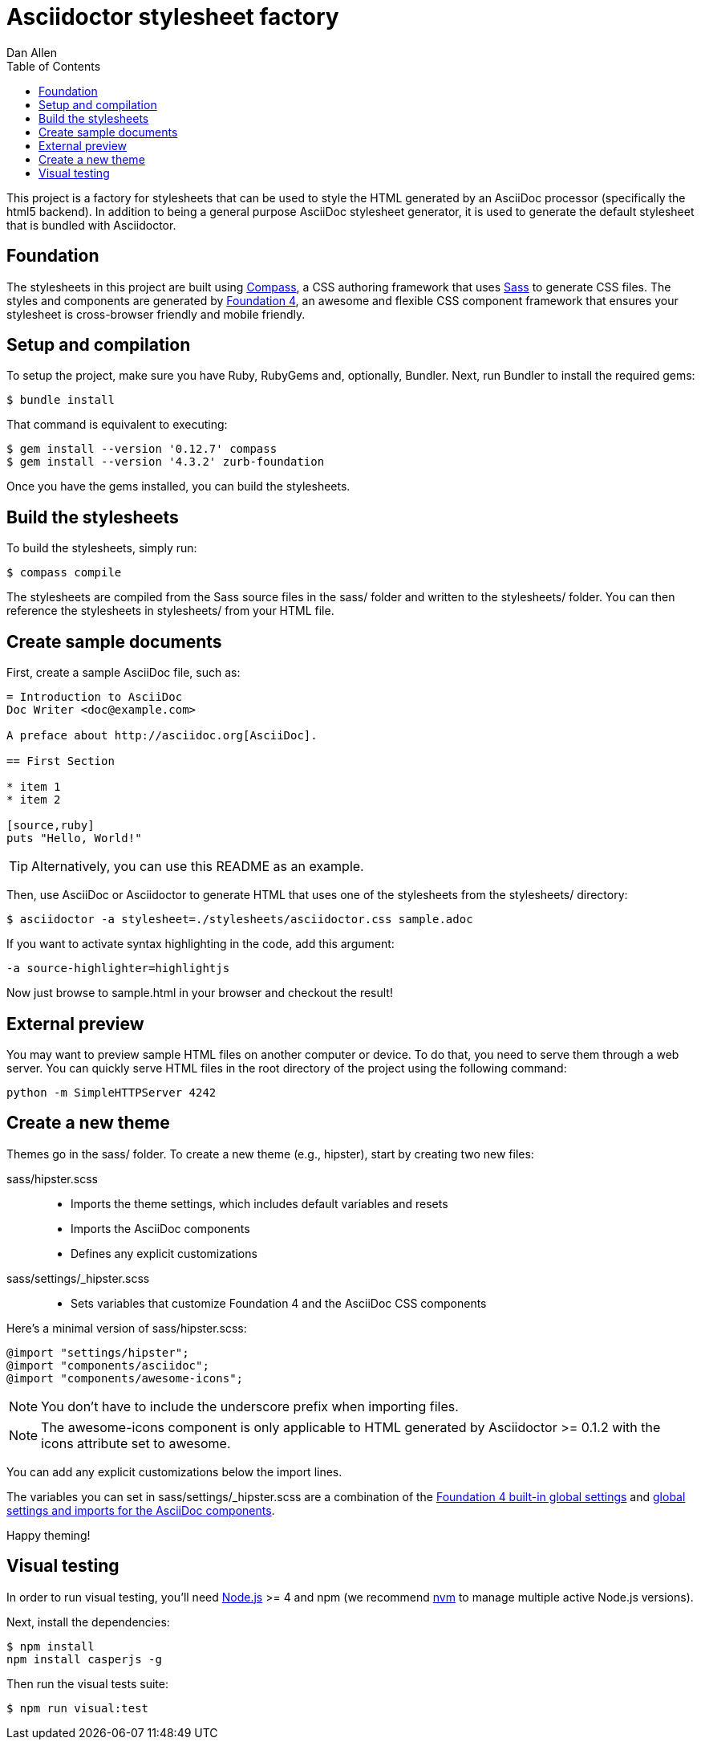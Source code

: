 = Asciidoctor stylesheet factory
Dan Allen
:toc:
:source: https://github.com/asciidoctor/asciidoctor-stylesheet-factory

:uri-nodejs: http://nodejs.org
:uri-nvm: https://github.com/creationix/nvm

This project is a factory for stylesheets that can be used to style the HTML generated by an AsciiDoc processor (specifically the html5 backend).
In addition to being a general purpose AsciiDoc stylesheet generator, it is used to generate the default stylesheet that is bundled with Asciidoctor.

== Foundation

The stylesheets in this project are built using http://compass-style.org[Compass], a CSS authoring framework that uses http://sass-lang.com[Sass] to generate CSS files.
The styles and components are generated by http://foundation.zurb.com[Foundation 4], an awesome and flexible CSS component framework that ensures your stylesheet is cross-browser friendly and mobile friendly.

== Setup and compilation

To setup the project, make sure you have Ruby, RubyGems and, optionally, Bundler.
Next, run Bundler to install the required gems:

 $ bundle install

That command is equivalent to executing:

 $ gem install --version '0.12.7' compass
 $ gem install --version '4.3.2' zurb-foundation

Once you have the gems installed, you can build the stylesheets.

== Build the stylesheets

To build the stylesheets, simply run:

 $ compass compile

The stylesheets are compiled from the Sass source files in the +sass/+ folder and written to the +stylesheets/+ folder.
You can then reference the stylesheets in +stylesheets/+ from your HTML file.

== Create sample documents

First, create a sample AsciiDoc file, such as:

----
= Introduction to AsciiDoc
Doc Writer <doc@example.com>

A preface about http://asciidoc.org[AsciiDoc].

== First Section

* item 1
* item 2

[source,ruby]
puts "Hello, World!"
----

TIP: Alternatively, you can use this README as an example.

Then, use AsciiDoc or Asciidoctor to generate HTML that uses one of the stylesheets from the +stylesheets/+ directory:

 $ asciidoctor -a stylesheet=./stylesheets/asciidoctor.css sample.adoc

If you want to activate syntax highlighting in the code, add this argument:

 -a source-highlighter=highlightjs 

Now just browse to +sample.html+ in your browser and checkout the result!

== External preview

You may want to preview sample HTML files on another computer or device.
To do that, you need to serve them through a web server.
You can quickly serve HTML files in the root directory of the project using the following command:

 python -m SimpleHTTPServer 4242

== Create a new theme

Themes go in the +sass/+ folder.
To create a new theme (e.g., +hipster+), start by creating two new files:

+sass/hipster.scss+::
  * Imports the theme settings, which includes default variables and resets
  * Imports the AsciiDoc components
  * Defines any explicit customizations
+sass/settings/_hipster.scss+::
  * Sets variables that customize Foundation 4 and the AsciiDoc CSS components

Here's a minimal version of +sass/hipster.scss+:

[source,scss]
----
@import "settings/hipster";
@import "components/asciidoc";
@import "components/awesome-icons";
----

NOTE: You don't have to include the underscore prefix when importing files.

NOTE: The +awesome-icons+ component is only applicable to HTML generated by Asciidoctor >= 0.1.2 with the +icons+ attribute set to +awesome+.

You can add any explicit customizations below the import lines.

The variables you can set in +sass/settings/_hipster.scss+ are a combination of the {source}/blob/master/sass/settings/_settings.scss.dist[Foundation 4 built-in global settings] and {source}/blob/master/sass/settings/_defaults.scss[global settings and imports for the AsciiDoc components].

Happy theming!

== Visual testing

In order to run visual testing, you'll need {uri-nodejs}[Node.js] >= 4 and npm (we recommend {uri-nvm}[nvm] to manage multiple active Node.js versions).

Next, install the dependencies:

 $ npm install
 npm install casperjs -g

Then run the visual tests suite:

 $ npm run visual:test
